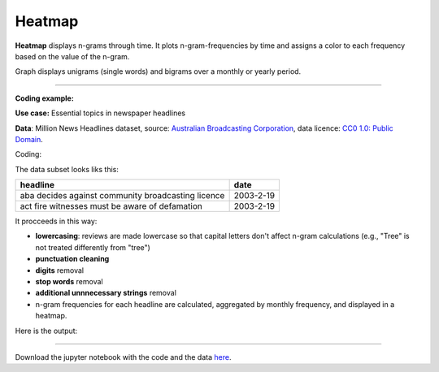 Heatmap
======

**Heatmap** displays n-grams through time. It plots n-gram-frequencies by time and assigns a color to each frequency based on the value of the n-gram.

Graph displays unigrams (single words) and bigrams over a monthly or yearly period.

------------------------------------

**Coding example:**

**Use case:** Essential topics in newspaper headlines

**Data**: Million News Headlines dataset, source: `Australian Broadcasting Corporation <https://www.kaggle.com/datasets/therohk/million-headlines?resource=download>`_,
data licence: `CC0 1.0: Public Domain <https://creativecommons.org/publicdomain/zero/1.0/>`_.




Coding:

.. code-block:: python
   :linenos:

   import pandas as pd
   from arabica import cappuccino

.. code-block:: python
   :linenos:

    data = pd.read_csv('headlines.csv', encoding='utf8')
    data.head(5)


The data subset looks liks this:

+--------------------------------------------------------------------------------------------------------------------------------------------+------------+
| headline                                                                                                                                   | date       |
+============================================================================================================================================+============+
|aba decides against community broadcasting licence                                                                                          | 2003-2-19  |
+--------------------------------------------------------------------------------------------------------------------------------------------+------------+
| act fire witnesses must be aware of defamation                                                                                             | 2003-2-19  |
+--------------------------------------------------------------------------------------------------------------------------------------------+------------+


It procceeds in this way:

* **lowercasing**: reviews are made lowercase so that capital letters don't affect n-gram calculations (e.g., "Tree" is not treated differently from "tree")

* **punctuation cleaning**

* **digits** removal

* **stop words** removal

* **additional unnnecessary strings** removal

* n-gram frequencies for each headline are calculated, aggregated by monthly frequency, and displayed in a heatmap.

.. code-block:: python
   :linenos:

   cappuccino(text = data['headline'],
              time = data['date'],
              date_format = 'us'                # Uses US-style date format to parse dates
              plot = 'heatmap',
              ngram = 1,                        # N-gram size, 1 = unigram, 2 = bigram
              time_freq = 'M',                  # Aggregation period, 'M' = monthly, 'Y' = yearly
              max_words = 8,                    # Displays 8 most frequent unigrams for each period
              stopwords = ['english'],          # Remove English stopwords
              skip = ['zz top','donald trump'],  # Remove additional strings
              numbers = True,                   # Remove numbers
              lower_case = True,                # Lowercase text before cleaning and frequency analysis
              punct = True)                     # Remove punctuation


Here is the output:



.. image:: heatmap.png
   :height: 450 px
   :width: 800 px
   :alt: alternate text
   :align: left

-----

Download the jupyter notebook with the code
and the data `here <https://github.com/PetrKorab/Arabica/blob/main/docs/examples/cappuccino.ipynb>`_.